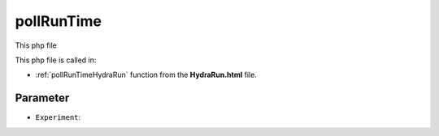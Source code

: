 .. _pollRunTimephp:

pollRunTime
======================

This php file 

This php file is called in:

- :ref:`pollRunTimeHydraRun` function from the **HydraRun.html** file. 


.. code-block:: php 



Parameter
~~~~~~~~~~~~~~~~

- ``Experiment``: 